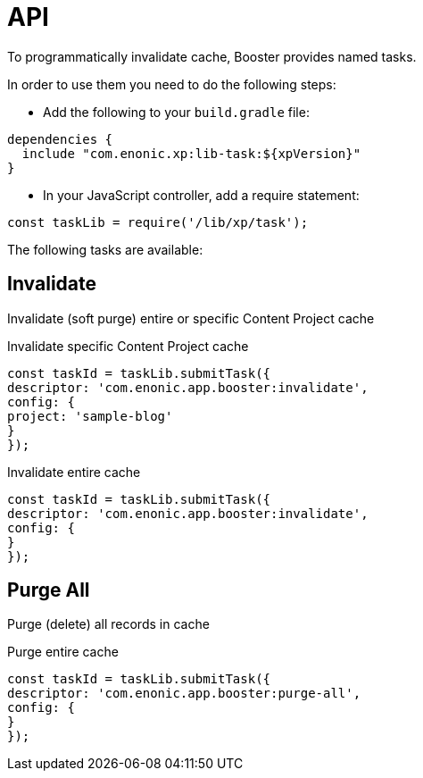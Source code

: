 = API

To programmatically invalidate cache, Booster provides named tasks.

In order to use them you need to do the following steps:

- Add the following to your `build.gradle` file:

[source,groovy]
----
dependencies {
  include "com.enonic.xp:lib-task:${xpVersion}"
}
----

- In your JavaScript controller, add a require statement:

[source,js]
----
const taskLib = require('/lib/xp/task');
----

The following tasks are available:

== Invalidate

Invalidate (soft purge) entire or specific Content Project cache

.Invalidate specific Content Project cache
[source,js]
----
const taskId = taskLib.submitTask({
descriptor: 'com.enonic.app.booster:invalidate',
config: {
project: 'sample-blog'
}
});
----

.Invalidate entire cache
[source,js]
----
const taskId = taskLib.submitTask({
descriptor: 'com.enonic.app.booster:invalidate',
config: {
}
});
----

== Purge All

Purge (delete) all records in cache

.Purge entire cache
[source,js]
----
const taskId = taskLib.submitTask({
descriptor: 'com.enonic.app.booster:purge-all',
config: {
}
});
----
